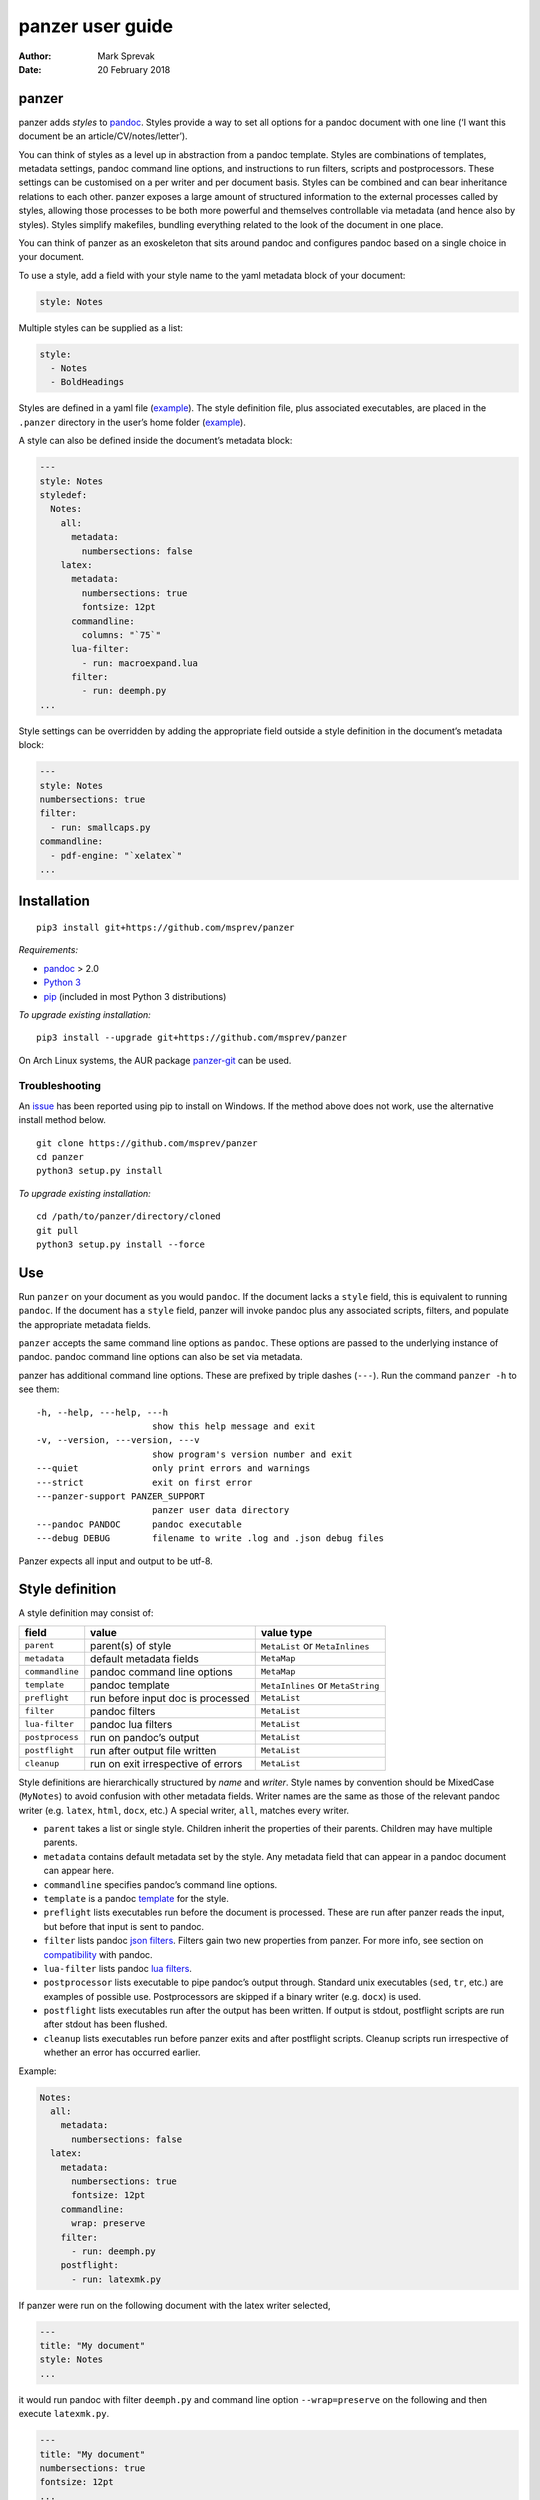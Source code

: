 =================
panzer user guide
=================

:Author: Mark Sprevak
:Date:   20 February 2018

panzer
======

panzer adds *styles* to
`pandoc <http://johnmacfarlane.net/pandoc/index.html>`__. Styles provide
a way to set all options for a pandoc document with one line (‘I want
this document be an article/CV/notes/letter’).

You can think of styles as a level up in abstraction from a pandoc
template. Styles are combinations of templates, metadata settings,
pandoc command line options, and instructions to run filters, scripts
and postprocessors. These settings can be customised on a per writer and
per document basis. Styles can be combined and can bear inheritance
relations to each other. panzer exposes a large amount of structured
information to the external processes called by styles, allowing those
processes to be both more powerful and themselves controllable via
metadata (and hence also by styles). Styles simplify makefiles, bundling
everything related to the look of the document in one place.

You can think of panzer as an exoskeleton that sits around pandoc and
configures pandoc based on a single choice in your document.

To use a style, add a field with your style name to the yaml metadata
block of your document:

.. code:: yaml

    style: Notes

Multiple styles can be supplied as a list:

.. code:: yaml

    style:
      - Notes
      - BoldHeadings

Styles are defined in a yaml file
(`example <https://github.com/msprev/dot-panzer/blob/master/styles/styles.yaml>`__).
The style definition file, plus associated executables, are placed in
the ``.panzer`` directory in the user’s home folder
(`example <https://github.com/msprev/dot-panzer>`__).

A style can also be defined inside the document’s metadata block:

.. code:: yaml

    ---
    style: Notes
    styledef:
      Notes:
        all:
          metadata:
            numbersections: false
        latex:
          metadata:
            numbersections: true
            fontsize: 12pt
          commandline:
            columns: "`75`"
          lua-filter:
            - run: macroexpand.lua
          filter:
            - run: deemph.py
    ...

Style settings can be overridden by adding the appropriate field outside
a style definition in the document’s metadata block:

.. code:: yaml

    ---
    style: Notes
    numbersections: true
    filter:
      - run: smallcaps.py
    commandline:
      - pdf-engine: "`xelatex`"
    ...

Installation
============

::

    pip3 install git+https://github.com/msprev/panzer

*Requirements:*

-  `pandoc <http://johnmacfarlane.net/pandoc/index.html>`__ > 2.0
-  `Python 3 <https://www.python.org/downloads/>`__
-  `pip <https://pip.pypa.io/en/stable/index.html>`__ (included in most
   Python 3 distributions)

*To upgrade existing installation:*

::

    pip3 install --upgrade git+https://github.com/msprev/panzer

On Arch Linux systems, the AUR package
`panzer-git <https://aur.archlinux.org/packages/panzer-git/>`__ can be
used.

Troubleshooting
---------------

An `issue <https://github.com/msprev/panzer/issues/20>`__ has been
reported using pip to install on Windows. If the method above does not
work, use the alternative install method below.

::

        git clone https://github.com/msprev/panzer
        cd panzer
        python3 setup.py install

*To upgrade existing installation:*

::

        cd /path/to/panzer/directory/cloned
        git pull
        python3 setup.py install --force

Use
===

Run ``panzer`` on your document as you would ``pandoc``. If the document
lacks a ``style`` field, this is equivalent to running ``pandoc``. If
the document has a ``style`` field, panzer will invoke pandoc plus any
associated scripts, filters, and populate the appropriate metadata
fields.

``panzer`` accepts the same command line options as ``pandoc``. These
options are passed to the underlying instance of pandoc. pandoc command
line options can also be set via metadata.

panzer has additional command line options. These are prefixed by triple
dashes (``---``). Run the command ``panzer -h`` to see them:

::

      -h, --help, ---help, ---h
                            show this help message and exit
      -v, --version, ---version, ---v
                            show program's version number and exit
      ---quiet              only print errors and warnings
      ---strict             exit on first error
      ---panzer-support PANZER_SUPPORT
                            panzer user data directory
      ---pandoc PANDOC      pandoc executable
      ---debug DEBUG        filename to write .log and .json debug files

Panzer expects all input and output to be utf-8.

Style definition
================

A style definition may consist of:

+-----------------------+-----------------------+-----------------------+
| field                 | value                 | value type            |
+=======================+=======================+=======================+
| ``parent``            | parent(s) of style    | ``MetaList`` or       |
|                       |                       | ``MetaInlines``       |
+-----------------------+-----------------------+-----------------------+
| ``metadata``          | default metadata      | ``MetaMap``           |
|                       | fields                |                       |
+-----------------------+-----------------------+-----------------------+
| ``commandline``       | pandoc command line   | ``MetaMap``           |
|                       | options               |                       |
+-----------------------+-----------------------+-----------------------+
| ``template``          | pandoc template       | ``MetaInlines`` or    |
|                       |                       | ``MetaString``        |
+-----------------------+-----------------------+-----------------------+
| ``preflight``         | run before input doc  | ``MetaList``          |
|                       | is processed          |                       |
+-----------------------+-----------------------+-----------------------+
| ``filter``            | pandoc filters        | ``MetaList``          |
+-----------------------+-----------------------+-----------------------+
| ``lua-filter``        | pandoc lua filters    | ``MetaList``          |
+-----------------------+-----------------------+-----------------------+
| ``postprocess``       | run on pandoc’s       | ``MetaList``          |
|                       | output                |                       |
+-----------------------+-----------------------+-----------------------+
| ``postflight``        | run after output file | ``MetaList``          |
|                       | written               |                       |
+-----------------------+-----------------------+-----------------------+
| ``cleanup``           | run on exit           | ``MetaList``          |
|                       | irrespective of       |                       |
|                       | errors                |                       |
+-----------------------+-----------------------+-----------------------+

Style definitions are hierarchically structured by *name* and *writer*.
Style names by convention should be MixedCase (``MyNotes``) to avoid
confusion with other metadata fields. Writer names are the same as those
of the relevant pandoc writer (e.g. ``latex``, ``html``, ``docx``, etc.)
A special writer, ``all``, matches every writer.

-  ``parent`` takes a list or single style. Children inherit the
   properties of their parents. Children may have multiple parents.

-  ``metadata`` contains default metadata set by the style. Any metadata
   field that can appear in a pandoc document can appear here.

-  ``commandline`` specifies pandoc’s command line options.

-  ``template`` is a pandoc
   `template <http://johnmacfarlane.net/pandoc/demo/example9/templates.html>`__
   for the style.

-  ``preflight`` lists executables run before the document is processed.
   These are run after panzer reads the input, but before that input is
   sent to pandoc.

-  ``filter`` lists pandoc `json
   filters <http://johnmacfarlane.net/pandoc/scripting.html>`__. Filters
   gain two new properties from panzer. For more info, see section on
   `compatibility <#compatibility>`__ with pandoc.

-  ``lua-filter`` lists pandoc `lua
   filters <https://pandoc.org/lua-filters.html>`__.

-  ``postprocessor`` lists executable to pipe pandoc’s output through.
   Standard unix executables (``sed``, ``tr``, etc.) are examples of
   possible use. Postprocessors are skipped if a binary writer (e.g.
   ``docx``) is used.

-  ``postflight`` lists executables run after the output has been
   written. If output is stdout, postflight scripts are run after stdout
   has been flushed.

-  ``cleanup`` lists executables run before panzer exits and after
   postflight scripts. Cleanup scripts run irrespective of whether an
   error has occurred earlier.

Example:

.. code:: yaml

    Notes:
      all:
        metadata:
          numbersections: false
      latex:
        metadata:
          numbersections: true
          fontsize: 12pt
        commandline:
          wrap: preserve
        filter:
          - run: deemph.py
        postflight:
          - run: latexmk.py

If panzer were run on the following document with the latex writer
selected,

.. code:: yaml

    ---
    title: "My document"
    style: Notes
    ...

it would run pandoc with filter ``deemph.py`` and command line option
``--wrap=preserve`` on the following and then execute ``latexmk.py``.

.. code:: yaml

    ---
    title: "My document"
    numbersections: true
    fontsize: 12pt
    ...

Style overriding
----------------

Styles may be defined:

-  ‘Globally’ in ``.yaml`` files in ``.panzer/styles/``
-  ‘Locally’ in ``.yaml`` files in the current working directory
   ``./styles/``)
-  ‘In document’ inside a ``styledef`` field in the document’s yaml
   metadata block

If no ``.panzer/styles/`` directory is found, panzer will look for
global style definitions in ``.panzer/styles.yaml`` if it exists. If no
``./styles/`` directory is found in the current working directory,
panzer will look for local style definitions in ``./styles.yaml`` if it
exists.

Overriding among style settings is determined by the following rules:

+---+--------------------------------------------------------------------+
| # | overriding rule                                                    |
+===+====================================================================+
| 1 | Local style definitions override global style definitions          |
+---+--------------------------------------------------------------------+
| 2 | In document style definitions override local style definitions     |
+---+--------------------------------------------------------------------+
| 3 | Writer-specific settings override settings for ``all``             |
+---+--------------------------------------------------------------------+
| 4 | In a list, later styles override earlier ones                      |
+---+--------------------------------------------------------------------+
| 5 | Children override parents                                          |
+---+--------------------------------------------------------------------+
| 6 | Fields set outside a style definition override any style’s setting |
+---+--------------------------------------------------------------------+

For fields that pertain to scripts/filters, overriding is *additive*;
for other fields, it is *non-additive*:

-  For ``metadata``, ``template``, and ``commandline``, if one style
   overrides another (say, a parent and child set ``numbersections`` to
   different values), then inheritance is non-additive, and only one
   (the child) wins.

-  For ``preflight``, ``lua-filter``, ``filter``, ``postflight`` and
   ``cleanup`` if one style overrides another, then the ‘winner’ adds
   its items after those of the ‘loser’. For example, if the parent adds
   to ``postflight`` an item ``-run: latexmk.py``, and the child adds
   ``- run: printlog.py``, then ``printlog.py`` will be run after
   ``latexmk.py``

-  To remove an item from an additive list, add it as the value of a
   ``kill`` field: for example, ``- kill: latexmk.py``

Arguments passed to panzer directly on the command line trump any style
settings, and cannot be overridden by any metadata setting. Filters
specified on the command line (via ``--filter`` and ``--lua-filter``)
are run first, and cannot be removed. All lua filters are run before
json filters. pandoc options set via panzer’s command line invocation
override any set via ``commandline``.

Multiple input files are joined according to pandoc’s rules. Metadata
are merged using left-biased union. This means overriding behaviour when
merging multiple input files is different from that of panzer, and
always non-additive.

If fed input from stdin, panzer buffers this to a temporary file in the
current working directory before proceeding. This is required to allow
preflight scripts to access the data. The temporary file is removed when
panzer exits.

The run list
------------

Executables (scripts, filters, postprocessors) are specified by a list
(the ‘run list’). The list determines what gets run when. Processes are
executed from first to last in the run list. If an item appears as the
value of a ``run:`` field, then it is added to the run list. If an item
appears as the value of a ``kill:`` field, then any previous occurrence
is removed from the run list. Killing an item does not prevent it from
being added later. A run list can be completely emptied by adding the
special item ``- killall: true``.

Arguments can be passed to executables by listing them as the value of
the ``args`` field of that item. The value of the ``args`` field is
passed as the command line options to the external process. This value
of ``args`` should be a quoted inline code span (e.g.
:literal:`"`--options`"`) to prevent the parser interpreting it as
markdown. Note that filters always receive the writer name as their
first argument.

Lua filters cannot take arguments and so should not have an ``args``
field.

Example:

.. code:: yaml

    - filter:
      - run: setbaseheader.py
        args: "`--level=2`"
    - postflight:
      - kill: open_pdf.py
    - cleanup:
      - killall: true

The filter ``setbaseheader.py`` receives the writer name as its first
argument and ``--level=2`` as its second argument.

When panzer is searching for a filter ``foo.py``, it will look for:

+---+---------------------------------------------------+
| # | look for                                          |
+===+===================================================+
| 1 | ``./foo.py``                                      |
+---+---------------------------------------------------+
| 2 | ``./filter/foo.py``                               |
+---+---------------------------------------------------+
| 3 | ``./filter/foo/foo.py``                           |
+---+---------------------------------------------------+
| 4 | ``~/.panzer/filter/foo.py``                       |
+---+---------------------------------------------------+
| 5 | ``~/.panzer/filter/foo/foo.py``                   |
+---+---------------------------------------------------+
| 6 | ``foo.py`` in PATH defined by current environment |
+---+---------------------------------------------------+

Similar rules apply to other executables and to templates.

The typical structure for the support directory ``.panzer`` is:

::

    .panzer/
        cleanup/
        filter/
        lua-filter/
        postflight/
        postprocess/
        preflight/
        template/
        shared/
        styles/

Within each directory, each executable may have a named subdirectory:

::

    postflight/
        latexmk/
            latexmk.py

Pandoc command line options
---------------------------

Arbitrary pandoc command line options can be set using metadata via
``commandline``. ``commandline`` can appear outside a style definition
and in a document’s metadata block, where it overrides the settings of
any style.

``commandline`` contains one field for each pandoc command line option.
The field name is the unabbreviated name of the relevant pandoc command
line option (e.g. ``standalone``).

-  For pandoc flags, the value should be boolean (``true``, ``false``),
   e.g. ``standalone: true``.
-  For pandoc key-values, the value should be a quoted inline code span,
   e.g. :literal:`include-in-header: "`path/to/my/header`"`.
-  For pandoc repeated key-values, the value should be a list of inline
   code spans, e.g.

::

    commandline:
      include-in-header:
        - "`file1.txt`"
        - "`file2.txt`"
        - "`file3.txt`"

Repeated key-value options in ``comandline`` are added after any
provided from the command line. Overriding styles append to repeated
key-value lists of the styles that they override.

``false`` plays a special role. ``false`` means that the pandoc command
line option with the field’s name, if set, should be unset. ``false``
can be used for both flags and key-value options (e.g.
``include-in-header: false``).

Example:

::

    commandline:
      standalone: true
      slide-level: "`3`"
      number-sections: false
      include-in-header: false

This passes the following options to pandoc
``--standalone --slide-level=3`` and removes any ``--number-sections``
and ``--include-in-header=...`` options.

These pandoc command line options cannot be set via ``commandline``:

-  ``bash-completion``
-  ``dump-args``
-  ``filter``
-  ``from``
-  ``help``
-  ``ignore-args``
-  ``list-extensions``
-  ``list-highlight-languages``
-  ``list-highlight-styles``
-  ``list-input-formats``
-  ``list-output-formats``
-  ``lua-filter``
-  ``metadata``
-  ``output``
-  ``print-default-data-file``
-  ``print-default-template``
-  ``print-highlight-style``
-  ``read``
-  ``template``
-  ``to``
-  ``variable``
-  ``version``
-  ``write``

Passing messages to external processes
======================================

External processes have just as much information as panzer does. panzer
sends its information to external processes via a json message. This
message is sent over stdin to scripts (preflight, postflight, cleanup
scripts), and embedded in the AST for filters. Postprocessors are an
exception; they do not receive a json message (if you need it, you
should probably be using a filter).

::

    JSON_MESSAGE = [{'metadata':    METADATA,
                     'template':    TEMPLATE,
                     'style':       STYLE,
                     'stylefull':   STYLEFULL,
                     'styledef':    STYLEDEF,
                     'runlist':     RUNLIST,
                     'options':     OPTIONS}]

-  ``METADATA`` is a copy of the metadata branch of the document’s AST
   (useful for scripts, not useful for filters)

-  ``TEMPLATE`` is a string with path to the current template

-  ``STYLE`` is a list of current style(s)

-  ``STYLEFULL`` is a list of current style(s) including all parents,
   grandparents, etc. in order of application

-  ``STYLEDEF`` is a copy of all style definitions employed in document

-  ``RUNLIST`` is a list of processes in the run list; it has the
   following structure:

   ::

       RUNLIST = [{'kind':      'preflight'|'lua-filter'|'filter'|'postprocess'|'postflight'|'cleanup',
                   'command':   'my command',
                   'arguments': ['argument1', 'argument2', ...],
                   'status':    'queued'|'running'|'failed'|'done'
                  },
                   ...
                   ...
                 ]

-  ``OPTIONS`` is a dictionary containing panzer’s and pandoc’s command
   line options:

   ::

       OPTIONS = {
           'panzer': {
               'panzer_support':  const.DEFAULT_SUPPORT_DIR,
               'pandoc':          'pandoc',
               'debug':           str(),
               'quiet':           False,
               'strict':          False,
               'stdin_temp_file': str()   # tempfile used to buffer stdin
           },
           'pandoc': {
               'input':      list(),      # list of input files
               'output':     '-',         # output file; '-' is stdout
               'pdf_output': False,       # if pandoc will write a .pdf
               'read':       str(),       # reader
               'write':      str(),       # writer
               'options':    {'r': dict(), 'w': dict()}
           }
       }

   ``options`` contains the command line options with which pandoc is
   called. It consists of two separate dictionaries. The dictionary
   under the ``'r'`` key contains all pandoc options pertaining to
   reading the source documents to the AST. The dictionary under the
   ``'w'`` key contains all pandoc options pertaining to writing the AST
   to the output document.

Scripts read the json message above by deserialising json input on
stdin.

Filters can read the json message by reading the metadata field,
``panzer_reserved``, in the AST:

.. code:: yaml

    panzer_reserved:
      json_message: |
        ``` {.json}
        JSON_MESSAGE
        ```

this is visible to filters as the following json entity:

::

      "panzer_reserved": {
        "t": "MetaMap",
        "c": {
          "json_message": {
            "t": "MetaBlocks",
            "c": [
              {
                "t": "CodeBlock",
                "c": [ [ "", [ "json" ], [] ], "JSON_MESSAGE" ]
              }
            ]
          }
        }
      }

Receiving messages from external processes
==========================================

panzer captures stderr output from all executables. This is for pretty
printing of info and errors. Scripts and filters should send json
messages to panzer via stderr. If a message is sent to stderr that is
not correctly formatted, panzer will print it verbatim prefixed by a
‘!’.

The json message that panzer expects is a newline-separated sequence of
utf-8 encoded json dictionaries, each with the following structure:

::

    { 'level': LEVEL, 'message': MESSAGE }

-  ``LEVEL`` is a string that sets the error level; it can take one of
   the following values:

   ::

         'CRITICAL'
         'ERROR'
         'WARNING'
         'INFO'
         'DEBUG'
         'NOTSET'

-  ``MESSAGE`` is a string with your message

Compatibility
=============

panzer accepts pandoc filters. panzer allows filters to behave in two
new ways:

1. Json filters can take more than one command line argument (first
   argument still reserved for the writer).
2. A ``panzer_reserved`` field is added to the AST metadata branch with
   goodies for filters to mine.

For pandoc, filters and lua-filters are applied in the order specified
on the command line. This is not possible with panzer. Instead all
lua-filters are applied first, as a single batch, in the order specified
first on the command line and then by the style definition. Then, all
json filters are applied in the order specified on the command line and
then by the style definition.

The follow pandoc command line options cannot be used with panzer:

-  ``--bash-completion``
-  ``--dump-args``
-  ``--ignore-args``
-  ``--list-extensions``
-  ``--list-highlight-languages``
-  ``--list-highlight-styles``
-  ``--list-input-formats``
-  ``--list-output-formats``
-  ``--print-default-template``, ``-D``
-  ``--print-default-data-file``
-  ``--version``, ``-v``
-  ``--help``, ``-h``

The following metadata fields are reserved for use by panzer:

-  ``styledef``
-  ``style``
-  ``template``
-  ``preflight``
-  ``filter``
-  ``lua-filter``
-  ``postflight``
-  ``postprocess``
-  ``cleanup``
-  ``commandline``
-  ``panzer_reserved``
-  ``read``

The writer name ``all`` is also occupied.

Known issues
============

Pull requests welcome:

-  Slower than I would like (calls to subprocess slow in Python)
-  Calls to subprocesses (scripts, filters, etc.) block ui
-  `Possible issue under
   Windows <https://github.com/msprev/panzer/pull/9>`__, so far reported
   by only one user. A leading dot plus slash is required on filter
   filenames. Rather than having ``- run: foo.bar``, on Windows one
   needs to have ``- run: ./foo.bar``. More information on this is
   welcome. I am happy to fix compatibility problems under Windows.

FAQ
===

1. Why do I get the error ``[Errno 13] Permission denied``? Filters and
   scripts must be executable. Vanilla pandoc allows filters to be run
   without their executable permission set. panzer does not allow this.
   The solution: set the executable permission of your filter or script,
   ``chmod +x myfilter_name.py`` For more, see
   `here <https://github.com/msprev/panzer/issues/22>`__.

2. Does panzer expand ``~`` or ``*`` inside field of a style definition?
   panzer does not do any shell expansion/globbing inside a style
   definition. The reason is described
   `here <https://github.com/msprev/panzer/issues/23>`__. TL;DR:
   expansion and globbing are messy and not something that panzer is in
   a position to do correctly or predictably inside a style definition.
   You need to use the full path to reference your home directory inside
   a style definition.

Similar
=======

-  https://github.com/htdebeer/pandocomatic
-  https://github.com/balachia/panopy
-  https://github.com/phyllisstein/pandown

Release notes
=============

-  1.4 (20 February 2018):

   -  support added for lua filters

-  1.3.1 (18 December 2017):

   -  updated for pandoc 2.0.5
      `#35 <https://github.com/msprev/panzer/issues/34>`__. Support for
      all changes to command line interface and ``pptx`` writer.

-  1.3 (7 November 2017):

   -  updated for pandoc 2.0
      `#31 <https://github.com/msprev/panzer/issues/31>`__. Please note
      that this version of panzer *breaks compatibility with versions of
      pandoc earlier than 2.0*. Please upgrade to a version of pandoc
      >2.0. Versions of pandoc prior to 2.0 will no longer be supported
      in future releases of panzer.

-  1.2 (12 January 2017):

   -  fixed issue introduced by breaking change in panzer 1.1
      `#27 <https://github.com/msprev/panzer/issues/27>`__. Added panzer
      compatibility mode for pandoc versions <1.18. All version of
      pandoc >1.12.1 should work with panzer now.

-  1.1 (27 October 2016):

   -  breaking change: support pandoc 1.18’s new api; earlier versions
      of pandoc will not work

-  1.0 (21 July 2015):

   -  new: ``---strict`` panzer command line option:
      `#10 <https://github.com/msprev/panzer/issues/10>`__
   -  new: ``commandline`` allows repeated options using lists:
      `#3 <https://github.com/msprev/panzer/issues/3>`__
   -  new: ``commandline`` lists behave as additive in style
      inheritance: `#6 <https://github.com/msprev/panzer/issues/6>`__
   -  new: support multiple yaml style definition files:
      `#4 <https://github.com/msprev/panzer/issues/4>`__
   -  new: support local yaml style definition files:
      `#4 <https://github.com/msprev/panzer/issues/4>`__
   -  new: simplify format for panzer’s json message:
      `ce2a12 <https://github.com/msprev/panzer/commit/f3a6cc28b78957827cb572e254977c2344ce2a12>`__
   -  new: reproduce pandoc’s reader depending on writer settings:
      `#1 <https://github.com/msprev/panzer/issues/1>`__,
      `#7 <https://github.com/msprev/panzer/issues/7>`__
   -  fix: refactor ``commandline`` implementation:
      `#1 <https://github.com/msprev/panzer/issues/1>`__
   -  fix: improve documentation:
      `#2 <https://github.com/msprev/panzer/issues/2>`__
   -  fix: unicode error in ``setup.py``:
      `#12 <https://github.com/msprev/panzer/issues/12>`__
   -  fix: support yaml style definition files without closing empty
      line: `#13 <https://github.com/msprev/panzer/issues/13>`__
   -  fix: add ``.gitignore`` files to repository:
      `PR#1 <https://github.com/msprev/panzer/pull/9>`__

-  1.0b2 (23 May 2015):

   -  new: ``commandline`` - set arbitrary pandoc command line options
      via metadata

-  1.0b1 (14 May 2015):

   -  initial release
